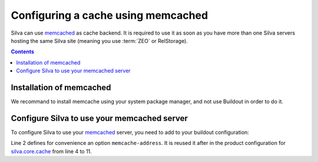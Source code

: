 .. _memcached-setup:

Configuring a cache using memcached
===================================

Silva can use `memcached`_ as cache backend. It is required to use it
as soon as you have more than one Silva servers hosting the same Silva
site (meaning you use :term:`ZEO` or RelStorage).

.. contents::

Installation of  memcached
--------------------------

We recommand to install memcache using your system package manager,
and not use Buildout in order to do it.


Configure Silva to use your memcached server
--------------------------------------------

To configure Silva to use your `memcached`_ server, you need to add to
your buildout configuration:

.. code-block:: buildout
   :linenos:

   [instance]
   memcache-address = localhost:11211
   zope-conf-additional =
     <product-config silva.core.cache>
       memcache ${instance:memcache-address}
       default.type ext:memcached
       default.lock_dir ${buildout:directory}/var/cache/lock/default
       default.url ${instance:memcache-address}
       auth.type ext:memcached
       auth.lock_dir ${buildout:directory}/var/cache/lock/auth
       auth.url ${instance:memcache-address}
     </product-config>


Line 2 defines for convenience an option ``memcache-address``. It is
reused it after in the product configuration for `silva.core.cache`_
from line 4 to 11.


.. _memcached: http://www.memcached.org
.. _silva.core.cache: http://infrae.com/download/silva_all/silva.core.cache
